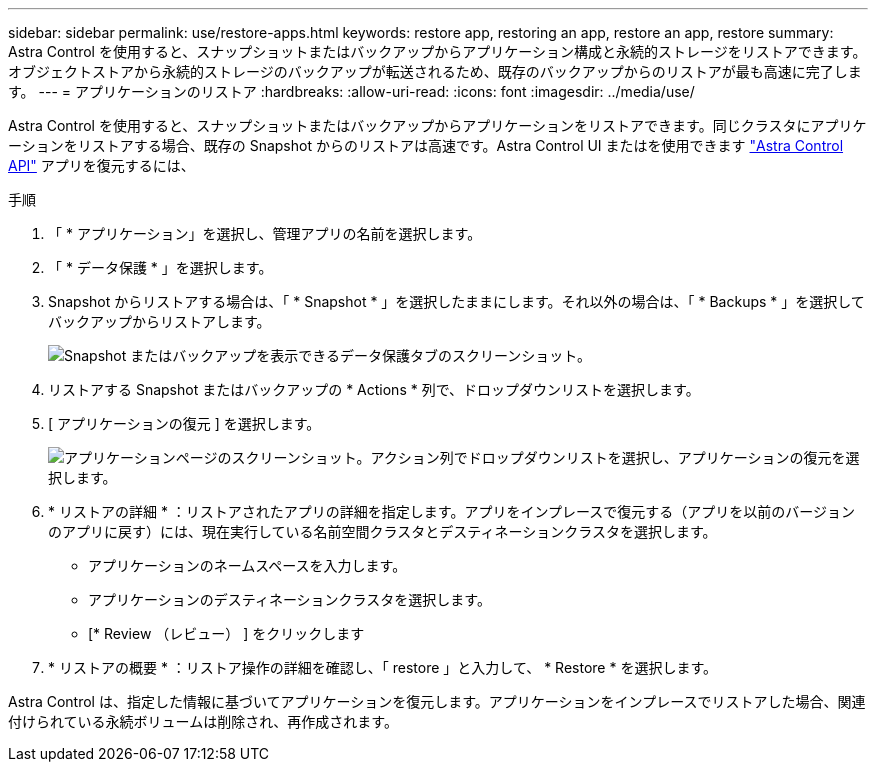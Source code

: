 ---
sidebar: sidebar 
permalink: use/restore-apps.html 
keywords: restore app, restoring an app, restore an app, restore 
summary: Astra Control を使用すると、スナップショットまたはバックアップからアプリケーション構成と永続的ストレージをリストアできます。オブジェクトストアから永続的ストレージのバックアップが転送されるため、既存のバックアップからのリストアが最も高速に完了します。 
---
= アプリケーションのリストア
:hardbreaks:
:allow-uri-read: 
:icons: font
:imagesdir: ../media/use/


[role="lead"]
Astra Control を使用すると、スナップショットまたはバックアップからアプリケーションをリストアできます。同じクラスタにアプリケーションをリストアする場合、既存の Snapshot からのリストアは高速です。Astra Control UI またはを使用できます https://docs.netapp.com/us-en/astra-automation/index.html["Astra Control API"^] アプリを復元するには、

.手順
. 「 * アプリケーション」を選択し、管理アプリの名前を選択します。
. 「 * データ保護 * 」を選択します。
. Snapshot からリストアする場合は、「 * Snapshot * 」を選択したままにします。それ以外の場合は、「 * Backups * 」を選択してバックアップからリストアします。
+
image:screenshot-restore-snapshot-or-backup.gif["Snapshot またはバックアップを表示できるデータ保護タブのスクリーンショット。"]

. リストアする Snapshot またはバックアップの * Actions * 列で、ドロップダウンリストを選択します。
. [ アプリケーションの復元 ] を選択します。
+
image:screenshot-restore-app.gif["アプリケーションページのスクリーンショット。アクション列でドロップダウンリストを選択し、アプリケーションの復元を選択します。"]

. * リストアの詳細 * ：リストアされたアプリの詳細を指定します。アプリをインプレースで復元する（アプリを以前のバージョンのアプリに戻す）には、現在実行している名前空間クラスタとデスティネーションクラスタを選択します。
+
** アプリケーションのネームスペースを入力します。
** アプリケーションのデスティネーションクラスタを選択します。
** [* Review （レビュー） ] をクリックします


. * リストアの概要 * ：リストア操作の詳細を確認し、「 restore 」と入力して、 * Restore * を選択します。


Astra Control は、指定した情報に基づいてアプリケーションを復元します。アプリケーションをインプレースでリストアした場合、関連付けられている永続ボリュームは削除され、再作成されます。
